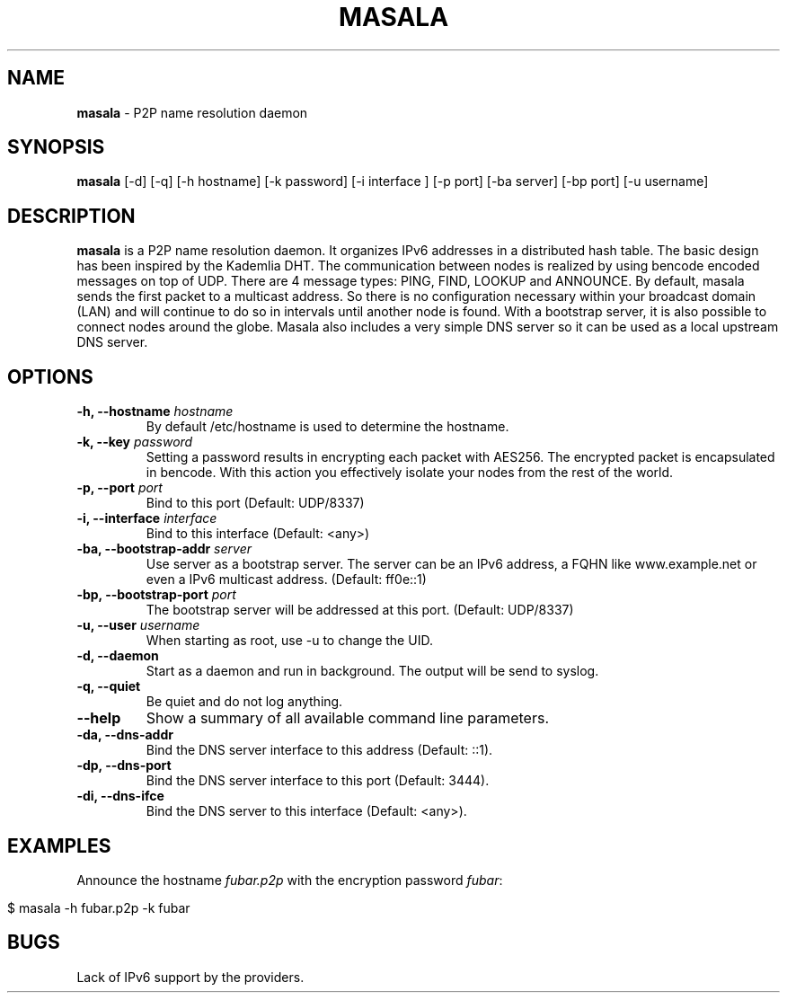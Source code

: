 .\" generated with Ronn/v0.7.3
.\" http://github.com/rtomayko/ronn/tree/0.7.3
.
.TH "MASALA" "1" "May 2013" "" ""
.
.SH "NAME"
\fBmasala\fR \- P2P name resolution daemon
.
.SH "SYNOPSIS"
\fBmasala\fR [\-d] [\-q] [\-h hostname] [\-k password] [\-i interface ] [\-p port] [\-ba server] [\-bp port] [\-u username]
.
.SH "DESCRIPTION"
\fBmasala\fR is a P2P name resolution daemon\. It organizes IPv6 addresses in a distributed hash table\. The basic design has been inspired by the Kademlia DHT\. The communication between nodes is realized by using bencode encoded messages on top of UDP\. There are 4 message types: PING, FIND, LOOKUP and ANNOUNCE\. By default, masala sends the first packet to a multicast address\. So there is no configuration necessary within your broadcast domain (LAN) and will continue to do so in intervals until another node is found\. With a bootstrap server, it is also possible to connect nodes around the globe\. Masala also includes a very simple DNS server so it can be used as a local upstream DNS server\.
.
.SH "OPTIONS"
.
.TP
\fB\-h, \-\-hostname\fR \fIhostname\fR
By default /etc/hostname is used to determine the hostname\.
.
.TP
\fB\-k, \-\-key\fR \fIpassword\fR
Setting a password results in encrypting each packet with AES256\. The encrypted packet is encapsulated in bencode\. With this action you effectively isolate your nodes from the rest of the world\.
.
.TP
\fB\-p, \-\-port\fR \fIport\fR
Bind to this port (Default: UDP/8337)
.
.TP
\fB\-i, \-\-interface\fR \fIinterface\fR
Bind to this interface (Default: <any>)
.
.TP
\fB\-ba, \-\-bootstrap\-addr\fR \fIserver\fR
Use server as a bootstrap server\. The server can be an IPv6 address, a FQHN like www\.example\.net or even a IPv6 multicast address\. (Default: ff0e::1)
.
.TP
\fB\-bp, \-\-bootstrap\-port\fR \fIport\fR
The bootstrap server will be addressed at this port\. (Default: UDP/8337)
.
.TP
\fB\-u, \-\-user\fR \fIusername\fR
When starting as root, use \-u to change the UID\.
.
.TP
\fB\-d, \-\-daemon\fR
Start as a daemon and run in background\. The output will be send to syslog\.
.
.TP
\fB\-q, \-\-quiet\fR
Be quiet and do not log anything\.
.
.TP
\fB\-\-help\fR
Show a summary of all available command line parameters\.
.
.TP
\fB\-da, \-\-dns\-addr\fR
Bind the DNS server interface to this address (Default: ::1)\.
.
.TP
\fB\-dp, \-\-dns\-port\fR
Bind the DNS server interface to this port (Default: 3444)\.
.
.TP
\fB\-di, \-\-dns\-ifce\fR
Bind the DNS server to this interface (Default: <any>)\.
.
.SH "EXAMPLES"
Announce the hostname \fIfubar\.p2p\fR with the encryption password \fIfubar\fR:
.
.IP "" 4
.
.nf

$ masala \-h fubar\.p2p \-k fubar
.
.fi
.
.IP "" 0
.
.SH "BUGS"
Lack of IPv6 support by the providers\.
